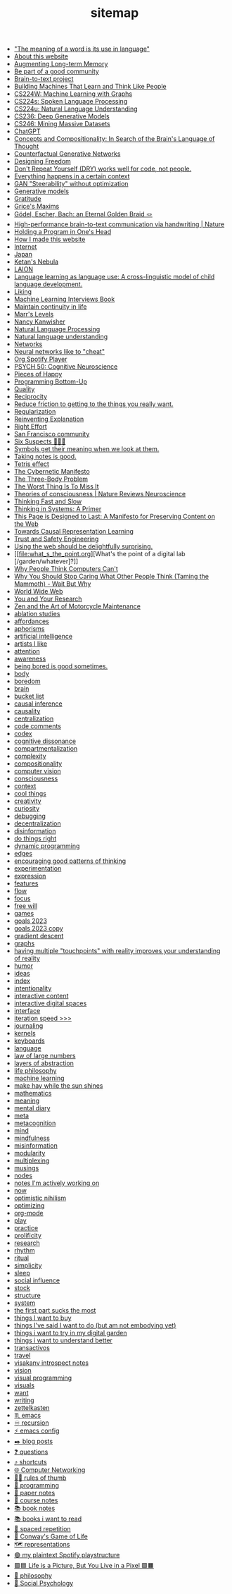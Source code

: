 #+TITLE: sitemap

- [[file:the_meaning_of_a_word_is_its_use_in_language.org]["The meaning of a word is its use in language"]]
- [[file:about.org][About this website]]
- [[file:augmenting_long_term_memory.org][Augmenting Long-term Memory]]
- [[file:be_part_of_a_good_community.org][Be part of a good community]]
- [[file:brain_to_text_project.org][Brain-to-text project]]
- [[file:building_machines_that_learn_and_think_like_people.org][Building Machines That Learn and Think Like People]]
- [[file:cs224w_machine_learning_with_graphs.org][CS224W: Machine Learning with Graphs]]
- [[file:cs224s_spoken_language_processing.org][CS224s: Spoken Language Processing]]
- [[file:cs224u_natural_language_understanding.org][CS224u: Natural Language Understanding]]
- [[file:cs236_deep_generative_models.org][CS236: Deep Generative Models]]
- [[file:cs246_mining_massive_datasets.org][CS246: Mining Massive Datasets]]
- [[file:chatgpt.org][ChatGPT]]
- [[file:concepts_and_compositionality_in_search_of_the_brain_s_language_of_thought_pubmed.org][Concepts and Compositionality: In Search of the Brain's Language of Thought]]
- [[file:counterfactual_generative_networks.org][Counterfactual Generative Networks]]
- [[file:designing_freedom.org][Designing Freedom]]
- [[file:don_t_repeat_yourself_dry_works_well_for_code_not_people.org][Don't Repeat Yourself (DRY) works well for code, not people.]]
- [[file:everything_happens_in_a_certain_context.org][Everything happens in a certain context]]
- [[file:gan_steerability_without_optimization.org][GAN "Steerability" without optimization]]
- [[file:generative_models.org][Generative models]]
- [[file:gratitude.org][Gratitude]]
- [[file:grice_s_maxims.org][Grice's Maxims]]
- [[file:godel_escher_bach.org][Gödel, Escher, Bach: an Eternal Golden Braid 🪢]]
- [[file:high_performance_brain_to_text_communication_via_handwriting_nature.org][High-performance brain-to-text communication via handwriting | Nature]]
- [[file:holding_a_program_in_one_s_head.org][Holding a Program in One's Head]]
- [[file:how_i_made_this_website.org][How I made this website]]
- [[file:internet.org][Internet]]
- [[file:japan.org][Japan]]
- [[file:start.org][Ketan's Nebula]]
- [[file:laion.org][LAION]]
- [[file:language_learning_as_language_use_a_cross_linguistic_model_of_child_language_development_psycnet.org][Language learning as language use: A cross-linguistic model of child language development.]]
- [[file:liking.org][Liking]]
- [[file:machine_learning_interviews_book.org][Machine Learning Interviews Book]]
- [[file:maintain_continuity_in_life.org][Maintain continuity in life]]
- [[file:marrslevels.org][Marr's Levels]]
- [[file:nancy_kanwisher.org][Nancy Kanwisher]]
- [[file:natural_language_processing.org][Natural Language Processing]]
- [[file:natural_language_understanding.org][Natural language understanding]]
- [[file:networks.org][Networks]]
- [[file:neural_networks_like_to_cheat.org][Neural networks like to "cheat"]]
- [[file:org_spotify_player.org][Org Spotify Player]]
- [[file:psych_50_cognitive_neuroscience.org][PSYCH 50: Cognitive Neuroscience]]
- [[file:pieces_of_happy.org][Pieces of Happy]]
- [[file:programming_bottom_up.org][Programming Bottom-Up]]
- [[file:quality.org][Quality]]
- [[file:reciprocity.org][Reciprocity]]
- [[file:reduce_friction_to_getting_to_the_things_you_really_want.org][Reduce friction to getting to the things you really want.]]
- [[file:regularization.org][Regularization]]
- [[file:reinventing_explanation.org][Reinventing Explanation]]
- [[file:right_effort.org][Right Effort]]
- [[file:sf_community.org][San Francisco community]]
- [[file:six_suspects.org][Six Suspects 👥👥👥]]
- [[file:symbols_get_their_meaning_when_we_look_at_them.org][Symbols get their meaning when we look at them.]]
- [[file:taking_notes_is_good.org][Taking notes is good.]]
- [[file:tetris_effect.org][Tetris effect]]
- [[file:the_cybernetic_manifesto.org][The Cybernetic Manifesto]]
- [[file:the_three_body_problem.org][The Three-Body Problem]]
- [[file:the_worst_thing_is_to_miss_it.org][The Worst Thing Is To Miss It]]
- [[file:theories_of_consciousness_nature_reviews_neuroscience.org][Theories of consciousness | Nature Reviews Neuroscience]]
- [[file:thinking_fast_and_slow.org][Thinking Fast and Slow]]
- [[file:thinking_in_systems_a_primer.org][Thinking in Systems: A Primer]]
- [[file:this_page_is_designed_to_last.org][This Page is Designed to Last: A Manifesto for Preserving Content on the Web]]
- [[file:towards_causal_representation_learning.org][Towards Causal Representation Learning]]
- [[file:cs152_trust_and_safety_engineering.org][Trust and Safety Engineering]]
- [[file:using_the_web_should_be_delightfully_surprising_in_some_ways.org][Using the web should be delightfully surprising.]]
- [[file:what_s_the_point.org][What's the point of a digital lab [/garden/whatever]?]]
- [[file:why_people_think_computers_cant.org][Why People Think Computers Can't]]
- [[file:why_you_should_stop_caring_what_other_people_think_taming_the_mammoth_wait_but_why.org][Why You Should Stop Caring What Other People Think (Taming the Mammoth) - Wait But Why]]
- [[file:world_wide_web.org][World Wide Web]]
- [[file:you_and_your_research.org][You and Your Research]]
- [[file:zaomm.org][Zen and the Art of Motorcycle Maintenance]]
- [[file:ablation_studies.org][ablation studies]]
- [[file:affordances.org][affordances]]
- [[file:aphorisms.org][aphorisms]]
- [[file:artificial_intelligence.org][artificial intelligence]]
- [[file:artists_i_like.org][artists I like]]
- [[file:attention.org][attention]]
- [[file:awareness.org][awareness]]
- [[file:being_bored_is_good_sometimes.org][being bored is good sometimes.]]
- [[file:body.org][body]]
- [[file:boredom.org][boredom]]
- [[file:brain.org][brain]]
- [[file:bucket_list.org][bucket list]]
- [[file:causal_inference.org][causal inference]]
- [[file:causality.org][causality]]
- [[file:centralization.org][centralization]]
- [[file:code_comments.org][code comments]]
- [[file:codex.org][codex]]
- [[file:cognitive_dissonance.org][cognitive dissonance]]
- [[file:compartmentalization.org][compartmentalization]]
- [[file:complexity.org][complexity]]
- [[file:compositionality.org][compositionality]]
- [[file:computer_vision.org][computer vision]]
- [[file:consciousness.org][consciousness]]
- [[file:context.org][context]]
- [[file:cool_things.org][cool things]]
- [[file:creativity.org][creativity]]
- [[file:curiosity.org][curiosity]]
- [[file:debugging.org][debugging]]
- [[file:decentralization.org][decentralization]]
- [[file:disinformation.org][disinformation]]
- [[file:do_things_right.org][do things right]]
- [[file:dynamic_programming.org][dynamic programming]]
- [[file:edges.org][edges]]
- [[file:encouraging_good_patterns_of_thinking.org][encouraging good patterns of thinking]]
- [[file:experimentation.org][experimentation]]
- [[file:expression.org][expression]]
- [[file:features.org][features]]
- [[file:flow.org][flow]]
- [[file:focus.org][focus]]
- [[file:free_will.org][free will]]
- [[file:games.org][games]]
- [[file:goals_2023.org][goals 2023]]
- [[file:goals_2023 copy.org][goals 2023 copy]]
- [[file:gradient_descent.org][gradient descent]]
- [[file:graphs.org][graphs]]
- [[file:having_multiple_touchpoints_with_reality_improves_your_understanding_of_reality.org][having multiple "touchpoints" with reality improves your understanding of reality]]
- [[file:humor.org][humor]]
- [[file:ideas.org][ideas]]
- [[file:index.org][index]]
- [[file:intentionality.org][intentionality]]
- [[file:interactive.org][interactive content]]
- [[file:interactive_digital_spaces.org][interactive digital spaces]]
- [[file:interface.org][interface]]
- [[file:iteration_speed.org][iteration speed >>>]]
- [[file:journaling.org][journaling]]
- [[file:kernels.org][kernels]]
- [[file:keyboards.org][keyboards]]
- [[file:language.org][language]]
- [[file:law_of_large_numbers.org][law of large numbers]]
- [[file:layers_of_abstraction.org][layers of abstraction]]
- [[file:life_philosophy.org][life philosophy]]
- [[file:machine_learning.org][machine learning]]
- [[file:make_hay_while_the_sun_shines.org][make hay while the sun shines]]
- [[file:mathematics.org][mathematics]]
- [[file:meaning.org][meaning]]
- [[file:mental_diary.org][mental diary]]
- [[file:meta.org][meta]]
- [[file:metacognition.org][metacognition]]
- [[file:mind.org][mind]]
- [[file:mindfulness.org][mindfulness]]
- [[file:misinformation.org][misinformation]]
- [[file:modularity.org][modularity]]
- [[file:multiplexing.org][multiplexing]]
- [[file:musings.org][musings]]
- [[file:nodes.org][nodes]]
- [[file:notes_i_m_actively_working_on.org][notes I'm actively working on]]
- [[file:now.org][now]]
- [[file:optimistic_nihilism.org][optimistic nihilism]]
- [[file:optimizing.org][optimizing]]
- [[file:org_mode.org][org-mode]]
- [[file:play.org][play]]
- [[file:practice.org][practice]]
- [[file:prolificity.org][prolificity]]
- [[file:research.org][research]]
- [[file:rhythm.org][rhythm]]
- [[file:ritual.org][ritual]]
- [[file:simplicity.org][simplicity]]
- [[file:sleep.org][sleep]]
- [[file:social_influence.org][social influence]]
- [[file:stock.org][stock]]
- [[file:structure.org][structure]]
- [[file:system.org][system]]
- [[file:the_first_part_sucks_the_most.org][the first part sucks the most]]
- [[file:things_i_want_to_buy.org][things I want to buy]]
- [[file:things_i_ve_said_i_want_to_do_but_am_not_embodying_yet.org][things I've said I want to do (but am not embodying yet)]]
- [[file:things_i_want_to_try_in_my_digital_garden.org][things i want to try in my digital garden]]
- [[file:things_i_want_to_understand_better.org][things i want to understand better]]
- [[file:transactivos.org][transactivos]]
- [[file:travel.org][travel]]
- [[file:visakanv_introspect_notes.org][visakanv introspect notes]]
- [[file:vision.org][vision]]
- [[file:visual_programming.org][visual programming]]
- [[file:visuals.org][visuals]]
- [[file:want.org][want]]
- [[file:writing.org][writing]]
- [[file:zettelkasten.org][zettelkasten]]
- [[file:emacs.org][♏️  emacs]]
- [[file:recursion.org][♾ recursion]]
- [[file:emacs_config.org][⚡️ emacs config]]
- [[file:blog_posts.org][✒️ blog posts]]
- [[file:questions.org][❓ questions]]
- [[file:shortcuts.org][⤴️ shortcuts]]
- [[file:cs144_introduction_to_computer_networking.org][🌐 Computer Networking]]
- [[file:rules_of_thumb.org][👍🏾 rules of thumb]]
- [[file:programming.org][👾 programming]]
- [[file:paper_notes.org][📄 paper notes]]
- [[file:course_notes.org][📒 course notes]]
- [[file:book_notes.org][📚 book notes]]
- [[file:books_i_want_to_read.org][📚 books i want to read]]
- [[file:spaced_repetition.org][🔁  spaced repetition]]
- [[file:game_of_life.org][🔲 Conway's Game of Life]]
- [[file:representations.org][🗺 representations]]
- [[file:my_plain_text_spotify_playstructure.org][🟢 my plaintext Spotify playstructure]]
- [[file:life_is_a_picture_but_you_live_in_a_pixel_wait_but_why.org][🟪🟦 Life is a Picture, But You Live in a Pixel 🟩🟧]]
- [[file:philosophy.org][🧐 philosophy]]
- [[file:social_psychology.org][🧠 Social Psychology]]